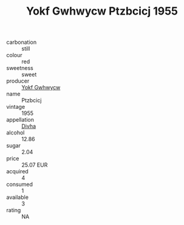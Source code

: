 :PROPERTIES:
:ID:                     cd8cfec8-2a00-48d1-9bdf-89971eff2b3c
:END:
#+TITLE: Yokf Gwhwycw Ptzbcicj 1955

- carbonation :: still
- colour :: red
- sweetness :: sweet
- producer :: [[id:468a0585-7921-4943-9df2-1fff551780c4][Yokf Gwhwycw]]
- name :: Ptzbcicj
- vintage :: 1955
- appellation :: [[id:c31dd59d-0c4f-4f27-adba-d84cb0bd0365][Divha]]
- alcohol :: 12.86
- sugar :: 2.04
- price :: 25.07 EUR
- acquired :: 4
- consumed :: 1
- available :: 3
- rating :: NA


